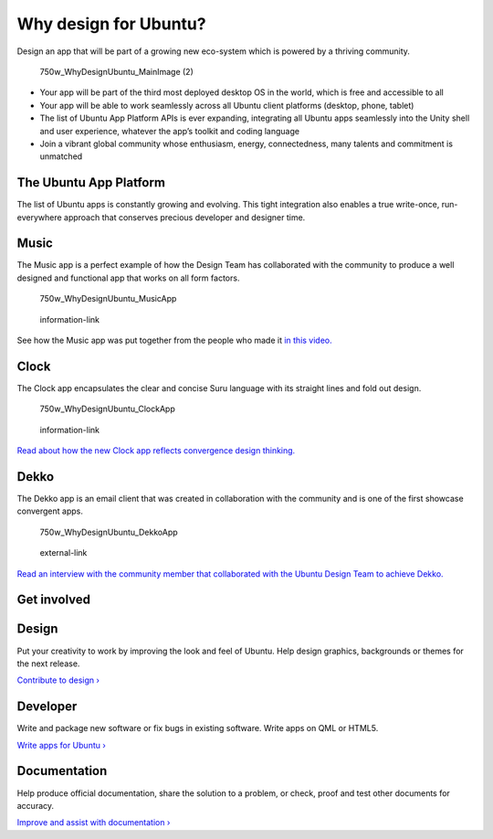 Why design for Ubuntu?
======================

Design an app that will be part of a growing new eco-system which is
powered by a thriving community.

.. figure:: https://assets.ubuntu.com/v1/bea0942d-750w_WhyDesignUbuntu_MainImage-2.png
   :alt: 750w\_WhyDesignUbuntu\_MainImage (2)

   750w\_WhyDesignUbuntu\_MainImage (2)

-  Your app will be part of the third most deployed desktop OS in the
   world, which is free and accessible to all

-  Your app will be able to work seamlessly across all Ubuntu client
   platforms (desktop, phone, tablet)

-  The list of Ubuntu App Platform APIs is ever expanding, integrating
   all Ubuntu apps seamlessly into the Unity shell and user experience,
   whatever the app’s toolkit and coding language

-  Join a vibrant global community whose enthusiasm, energy,
   connectedness, many talents and commitment is unmatched

The Ubuntu App Platform
-----------------------

The list of Ubuntu apps is constantly growing and evolving. This tight
integration also enables a true write-once, run-everywhere approach that
conserves precious developer and designer time.

Music
-----

The Music app is a perfect example of how the Design Team has
collaborated with the community to produce a well designed and
functional app that works on all form factors.

.. figure:: https://assets.ubuntu.com/v1/2a25c03f-750w_WhyDesignUbuntu_MusicApp.png
   :alt: 750w\_WhyDesignUbuntu\_MusicApp

   750w\_WhyDesignUbuntu\_MusicApp

.. figure:: https://assets.ubuntu.com/v1/75f60d24-link_external.png
   :alt: information-link

   information-link

See how the Music app was put together from the people who made it `in
this video. <https://www.youtube.com/watch?v=2iSgIFD4UvI>`__

Clock
-----

The Clock app encapsulates the clear and concise Suru language with its
straight lines and fold out design.

.. figure:: https://assets.ubuntu.com/v1/68b5c809-750w_WhyDesignUbuntu_ClockApp.png
   :alt: 750w\_WhyDesignUbuntu\_ClockApp

   750w\_WhyDesignUbuntu\_ClockApp

.. figure:: https://assets.ubuntu.com/v1/75f60d24-link_external.png
   :alt: information-link

   information-link

`Read about how the new Clock app reflects convergence design
thinking. <https://design.canonical.com/2016/01/ubuntu-clock-refresh/>`__

Dekko
-----

The Dekko app is an email client that was created in collaboration with
the community and is one of the first showcase convergent apps.

.. figure:: https://assets.ubuntu.com/v1/ba27a71d-750w_WhyDesignUbuntu_DekkoApp.png
   :alt: 750w\_WhyDesignUbuntu\_DekkoApp

   750w\_WhyDesignUbuntu\_DekkoApp

.. figure:: https://assets.ubuntu.com/v1/75f60d24-link_external.png
   :alt: external-link

   external-link

`Read an interview with the community member that collaborated with the
Ubuntu Design Team to achieve
Dekko. <https://design.canonical.com/2015/10/community-interview-dan-chapman/>`__

Get involved
------------

Design
------

Put your creativity to work by improving the look and feel of Ubuntu.
Help design graphics, backgrounds or themes for the next release.

`Contribute to design
› <http://community.ubuntu.com/contribute/design/>`__

Developer
---------

Write and package new software or fix bugs in existing software. Write
apps on QML or HTML5.

`Write apps for Ubuntu
› <http://community.ubuntu.com/contribute/developers/>`__

Documentation
-------------

Help produce official documentation, share the solution to a problem, or
check, proof and test other documents for accuracy.

`Improve and assist with documentation
› <http://community.ubuntu.com/contribute/documentation/>`__
